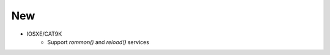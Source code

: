 --------------------------------------------------------------------------------
                                      New                                       
--------------------------------------------------------------------------------

* IOSXE/CAT9K
    * Support `rommon()` and `reload()` services
